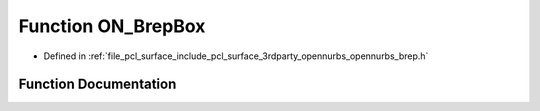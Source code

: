 .. _exhale_function_opennurbs__brep_8h_1a803f84765e709f6a8eb5dea1897f80c4:

Function ON_BrepBox
===================

- Defined in :ref:`file_pcl_surface_include_pcl_surface_3rdparty_opennurbs_opennurbs_brep.h`


Function Documentation
----------------------


.. doxygenfunction:: ON_BrepBox(const ON_3dPoint *, ON_Brep *)
